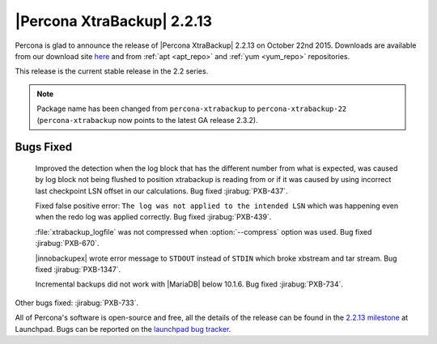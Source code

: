 =============================
 |Percona XtraBackup| 2.2.13
=============================

Percona is glad to announce the release of |Percona XtraBackup| 2.2.13 on October 22nd 2015. Downloads are available from our download site `here <http://www.percona.com/downloads/XtraBackup/XtraBackup-2.2.13/>`_ and from :ref:`apt <apt_repo>` and :ref:`yum <yum_repo>` repositories. 

This release is the current stable release in the 2.2 series.

.. note:: 

  Package name has been changed from ``percona-xtrabackup`` to ``percona-xtrabackup-22`` (``percona-xtrabackup`` now points to the latest GA release 2.3.2).

Bugs Fixed
----------

 Improved the detection when the log block that has the different number from what is expected, was caused by log block not being flushed to position xtrabackup is reading from or if it was caused by using incorrect last checkpoint LSN offset in our calculations.  Bug fixed :jirabug:`PXB-437`.
 
 Fixed false positive error: ``The log was not applied to the intended LSN`` which was happening even when the redo log was applied correctly. Bug fixed :jirabug:`PXB-439`.

 :file:`xtrabackup_logfile` was not compressed when :option:`--compress` option was used. Bug fixed :jirabug:`PXB-670`.

 |innobackupex| wrote error message to ``STDOUT`` instead of ``STDIN`` which broke xbstream and tar stream. Bug fixed :jirabug:`PXB-1347`.

 Incremental backups did not work with |MariaDB| below 10.1.6. Bug fixed :jirabug:`PXB-734`.

Other bugs fixed: :jirabug:`PXB-733`.

All of Percona's software is open-source and free, all the details of the release can be found in the `2.2.13 milestone <https://launchpad.net/percona-xtrabackup/+milestone/2.2.13>`_ at Launchpad. Bugs can be reported on the `launchpad bug tracker <https://bugs.launchpad.net/percona-xtrabackup/+filebug>`_.


